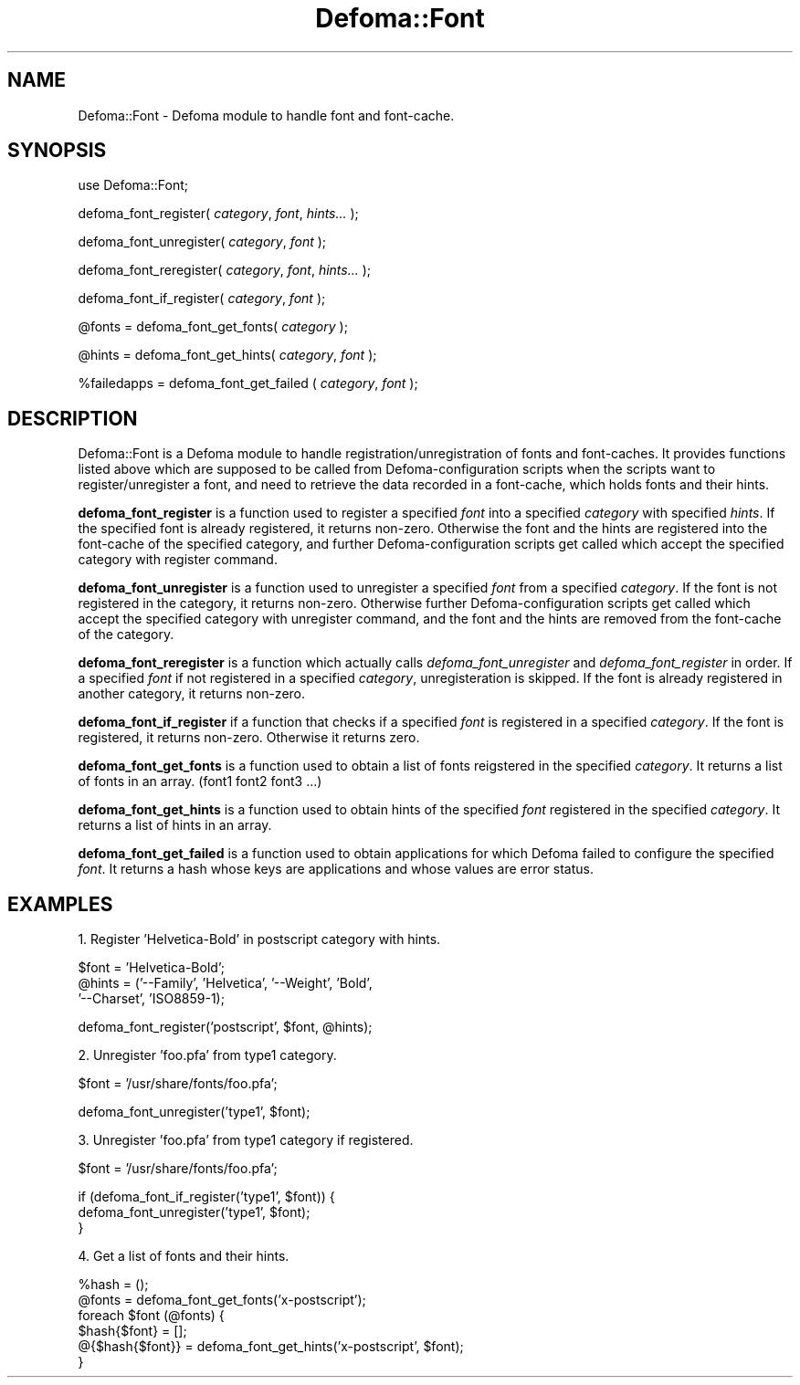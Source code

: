 .TH Defoma::Font 3pm "March  4, 2001"
.SH NAME
Defoma::Font \- Defoma module to handle font and font\-cache.
.SH SYNOPSIS
.nh
use Defoma::Font;

defoma_font_register(
.IR category ,
.IR font ,
.IR hints...
);

defoma_font_unregister(
.IR category ,
.IR font
);

defoma_font_reregister(
.IR category ,
.IR font ,
.IR hints...
);

defoma_font_if_register(
.IR category ,
.IR font
);

@fonts = defoma_font_get_fonts(
.IR category
);

@hints = defoma_font_get_hints(
.IR category ,
.IR font
);

%failedapps = defoma_font_get_failed (
.IR category ,
.IR font
);

.hy
.SH DESCRIPTION
Defoma::Font is a Defoma module to handle registration/unregistration
of fonts and font-caches. It provides functions listed above which are 
supposed to be called from Defoma\-configuration scripts when the scripts 
want to register/unregister a font, and need to retrieve the data recorded 
in a font\-cache, which holds fonts and their hints.
.PP
.B defoma_font_register
is a function used to register a specified
.I font
into a specified
.I category
with specified 
.IR hints .
If the specified font is already registered,
it returns non-zero. Otherwise the font and the hints are registered into the
font\-cache of the specified category, and further Defoma-configuration 
scripts get called which accept the specified category with register 
command.
.PP
.B defoma_font_unregister
is a function used to unregister a specified
.I font
from a specified
.IR category .
If the font is not registered in the category, it returns non-zero.
Otherwise further Defoma-configuration scripts get called which accept
the specified category with unregister command, and the font and the
hints are removed from the font\-cache of the category.
.PP
.B defoma_font_reregister
is a function which actually calls 
.I defoma_font_unregister
and
.I defoma_font_register
in order. If a specified
.I font
if not registered in a specified
.IR category ,
unregisteration is skipped. If the font is already registered in another
category, it returns non-zero.
.PP
.B defoma_font_if_register
if a function that checks if a specified
.I font
is registered in a specified
.IR category .
If the font is registered, it returns non-zero. Otherwise it returns zero.
.PP
.B defoma_font_get_fonts
is a function used to obtain a list of fonts reigstered in the
specified
.IR category .
It returns a list of fonts in an array.
(font1 font2 font3 ...)
.PP
.B defoma_font_get_hints
is a function used to obtain hints of the specified
.I font
registered in the specified
.IR category .
It returns a list of hints in an array.
.PP
.B defoma_font_get_failed
is a function used to obtain applications for which Defoma failed to 
configure the specified
.IR font .
It returns a hash whose keys are applications and whose values are
error status.
.SH EXAMPLES
1. Register 'Helvetica-Bold' in postscript category with hints.

.nf
$font = 'Helvetica-Bold';
@hints = ('--Family', 'Helvetica', '--Weight', 'Bold',
          '--Charset', 'ISO8859-1);

defoma_font_register('postscript', $font, @hints);
.fi

2. Unregister 'foo.pfa' from type1 category.

.nf
$font = '/usr/share/fonts/foo.pfa';

defoma_font_unregister('type1', $font);
.fi

3. Unregister 'foo.pfa' from type1 category if registered.

.nf
$font = '/usr/share/fonts/foo.pfa';

if (defoma_font_if_register('type1', $font)) {
  defoma_font_unregister('type1', $font);
}
.fi

4. Get a list of fonts and their hints.

.nf
%hash = ();
@fonts = defoma_font_get_fonts('x-postscript');
foreach $font (@fonts) {
  $hash{$font} = [];
  @{$hash{$font}} = defoma_font_get_hints('x-postscript', $font);
}
.fi

